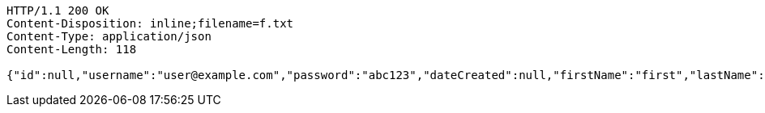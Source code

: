 [source,http,options="nowrap"]
----
HTTP/1.1 200 OK
Content-Disposition: inline;filename=f.txt
Content-Type: application/json
Content-Length: 118

{"id":null,"username":"user@example.com","password":"abc123","dateCreated":null,"firstName":"first","lastName":"last"}
----